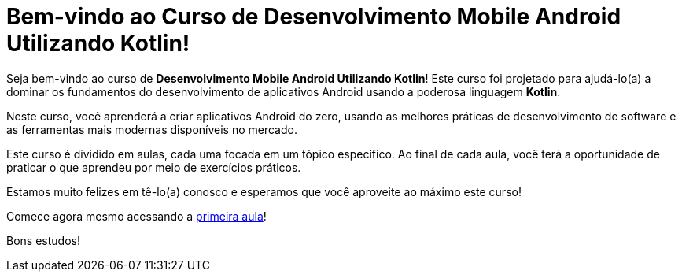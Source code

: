 = Bem-vindo ao Curso de Desenvolvimento Mobile Android Utilizando Kotlin!

Seja bem-vindo ao curso de **Desenvolvimento Mobile Android Utilizando Kotlin**! Este curso foi projetado para ajudá-lo(a) a dominar os fundamentos do desenvolvimento de aplicativos Android usando a poderosa linguagem **Kotlin**. 

Neste curso, você aprenderá a criar aplicativos Android do zero, usando as melhores práticas de desenvolvimento de software e as ferramentas mais modernas disponíveis no mercado.

Este curso é dividido em aulas, cada uma focada em um tópico específico. Ao final de cada aula, você terá a oportunidade de praticar o que aprendeu por meio de exercícios práticos.

Estamos muito felizes em tê-lo(a) conosco e esperamos que você aproveite ao máximo este curso!

Comece agora mesmo acessando a xref:01-intro-dev-android-kotlin.adoc[primeira aula]!

Bons estudos!

